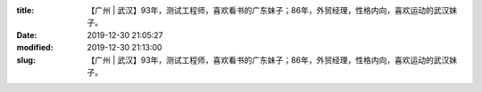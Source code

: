 
:title: 【广州 | 武汉】93年，测试工程师，喜欢看书的广东妹子；86年，外贸经理，性格内向，喜欢运动的武汉妹子。
:date: 2019-12-30 21:05:27
:modified: 2019-12-30 21:13:00
:slug: 【广州 | 武汉】93年，测试工程师，喜欢看书的广东妹子；86年，外贸经理，性格内向，喜欢运动的武汉妹子。


.. raw:: html
    :file: html/【广州 | 武汉】93年，测试工程师，喜欢看书的广东妹子；86年，外贸经理，性格内向，喜欢运动的武汉妹子。.html
